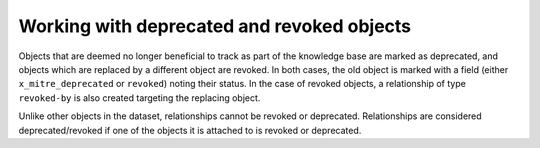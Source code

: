 Working with deprecated and revoked objects
===============

Objects that are deemed no longer beneficial to track as part of the knowledge base are marked as deprecated, and objects which are replaced by a different object are revoked. In both cases, the old object is marked with a field (either ``x_mitre_deprecated`` or ``revoked``) noting their status. In the case of revoked objects, a relationship of type ``revoked-by`` is also created targeting the replacing object.

Unlike other objects in the dataset, relationships cannot be revoked or deprecated. Relationships are considered deprecated/revoked if one of the objects it is attached to is revoked or deprecated.